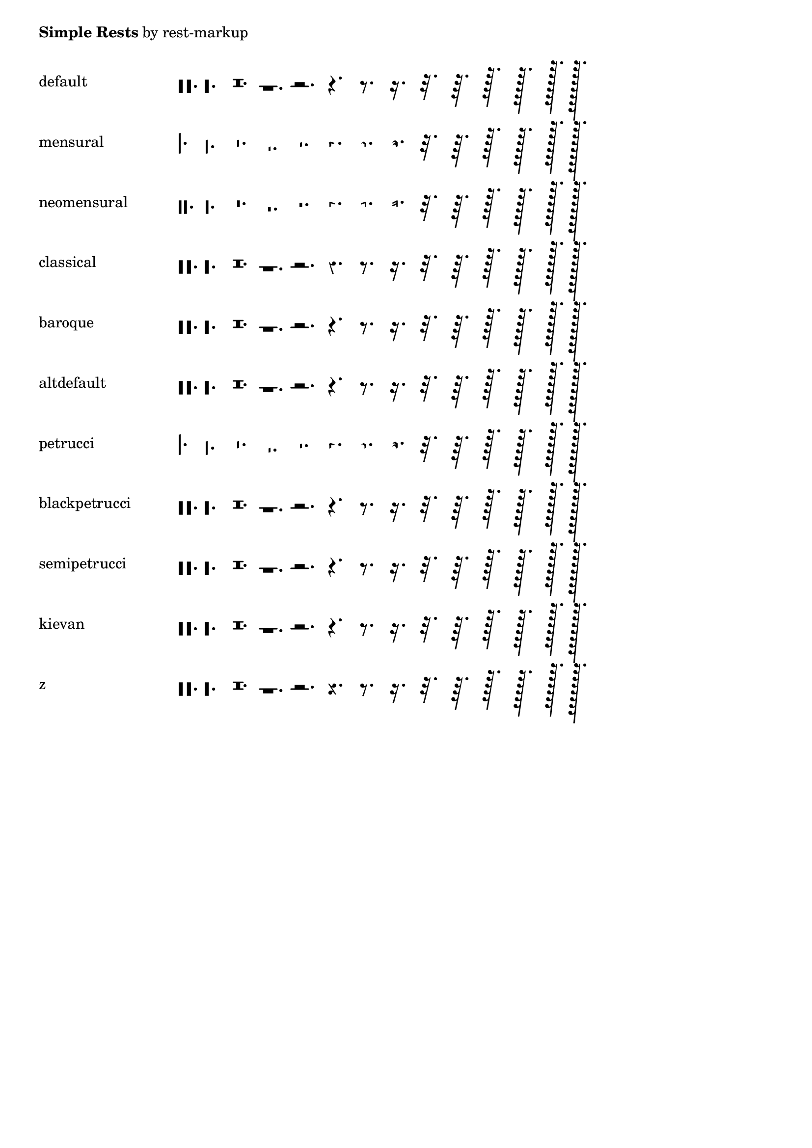 \version "2.21.0"

\header {
  texidoc = "The rest markup function works for a variety of style, dot and
duration settings.  Printing symbols for @code{MultiMeasureRest} is supported."
}

%% \rest uses internally either \rest-by-number or \multi-measure-rest-by-number
%% thus those internal commands are tested here under the hood as well.

styles =
#'(default
   mensural
   neomensural
   classical
   baroque
   altdefault
   petrucci
   blackpetrucci
   semipetrucci
   kievan)

showSimpleRest =
#(define-scheme-function (ledgers styles dot-count)
   ((number-list? '(-1 0 1)) symbol-list? index?)
   (make-override-markup
     (cons 'baseline-skip 7)
     (make-column-markup
       (map
         (lambda (style)
                 (make-line-markup
                   (list
                     (make-pad-to-box-markup
                       '(0 . 20) '(0 . 0)
                        (symbol->string style))
                     (make-override-markup
                       (cons 'line-width 60)
                       (make-override-markup
                         (cons 'style style)
                         (make-override-markup
                           (cons 'ledgers ledgers)
                           (make-fill-line-markup
                             (map
                               (lambda (duration) (make-rest-markup duration))
                               (map
                                 (lambda (i) (ly:make-duration i dot-count))
                                 (iota 14 -3 1))))))))))
         styles))))

showMultiMeasureRests =
#(define-scheme-function (styles scale-factors) (symbol-list? number-list?)
   (make-override-markup
     (cons 'baseline-skip 6)
     (make-column-markup
       (map
         (lambda (style)
                 (make-line-markup
                   (list
                     (make-pad-to-box-markup
                       '(0 . 20) '(0 . 0)
                        (symbol->string style))
                     (make-override-markup
                       (cons 'line-width 60)
                       (make-override-markup
                         (cons 'style style)
                         (make-fill-line-markup
                           (map
                             (lambda (dur-scale)
                               (make-line-markup
                                 (list
                                   (make-override-markup
                                     (cons 'multi-measure-rest #t)
                                     (make-rest-markup
                                       (ly:make-duration 1 0 dur-scale))))))
                             scale-factors)))))))
         styles))))


%% `z' is not an established style, we've added it to the list of styles, in
%% order to get the "rest.2z" glyph printed as well.
\markup
  \column {
    \line { \bold "Simple Rests" by rest-markup }
    \vspace #1
    \showSimpleRest #(append styles '(z)) #1
  }

\markup
  \column {
    \line {
      \bold "MultiMeasureRests" by rest-markup: church-rests and line-style
    }
    \vspace #1
    \underline "church-rests"
    \vspace #1
    \showMultiMeasureRests \styles #(iota 10 1 1)
    \vspace #1
    \underline "line-style"
    \vspace #1
    \showMultiMeasureRests #'(default) #'(11 18 45)
  }

